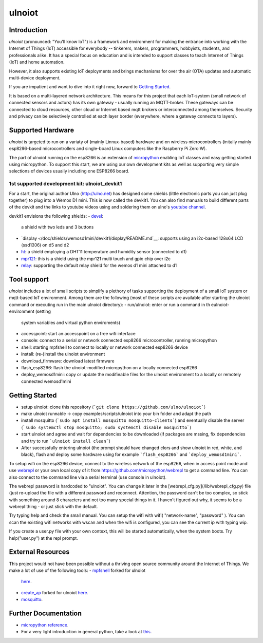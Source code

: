 =======
ulnoiot
=======

Introduction
------------

*ulnoiot* (pronounced: "You'll know IoT") is a framework and environment
for making the entrance into working with the Internet of Things (IoT) accessible
for everybody -- tinkerers, makers, programmers, hobbyists, students,
and professionals alike.
It has a special focus on education and is intended to support classes to teach
Internet of Things (IoT) and
home automation.

However, it also supports existing IoT deployments and brings
mechanisms for over the air (OTA) updates and automatic
multi-device deployment.

If you are impatient and want to dive into it right now, forward to
`Getting Started`_.

It is based on a multi-layered network architecture. This means for this project
that each IoT-system (small network of connected sensors and actors) has its own
gateway - usually running an MQTT-broker. These gateways can be connected to cloud
resources, other cloud or Internet based mqtt brokers or interconnected among
themselves. Security and privacy can be selectively controlled at each layer
border (everywhere, where a gateway connects to layers).


Supported Hardware
------------------

*ulnoiot* is targeted to run on a variaty of (mainly Linnux-based) hardware and
on wireless microcontrollers (initally mainly esp8266-based microcontrollers and
single-board Linux computers like the Raspberry Pi Zero W).

The part of ulnoiot running on the esp8266 is an extension of
`micropython <http://www.micropython.org/>`__
enabling IoT classes and easy getting started using 
micropython.
To support this start, we are using our own development kits as well as 
supporting very simple
selections of devices usually including one ESP8266 board.

1st supported development kit: ulnoiot_devkit1
++++++++++++++++++++++++++++++++++++++++++++++

For a start, the original author Ulno (http://ulno.net) has designed some
shields (little electronic parts you can just plug together) to plug into
a Wemos D1 mini. This is now called the devkit1.
You can also find manuals to build different parts of the 
devkit and the links to youtube videos using and soldering them on ulno's
`youtube channel <https://www.youtube.com/channel/UCaDpsG87Q99Ja2q3UoiXRVA>`__.

devkit1 envisions the following shields:
- `devel </doc/shields/wemosd1mini/devkit1/2led3but/README.md>`__:
  a shield with two leds and 3 buttons
- `display </doc/shields/wemosd1mini/devkit1/display/README.md`__:
  supports using an i2c-based 128x64 LCD (ssd1306) on d5 and d2
- `ht </doc/shields/wemosd1mini/devkit1/ht/README.md>`__:
  a shield employing a DHT11 temperature and humidity sensor (connected to d1)
- `mpr121 </doc/shields/wemosd1mini/devkit1/mpr121/README.md>`__:
  this is a shield using the mpr121 multi touch and gpio chip over i2c
- `relay </doc/shields/wemosd1mini/relay/README.md>`__:
  supporting the default relay shield for the wemos d1 mini attached to d1

Tool support
------------

*ulnoiot* includes a lot of small scripts to simplify a plethory of tasks
supporting the deployment of a small IoT system or mqtt-based IoT environment.
Among them are the following (most of these scripts are available after starting
the ulnoiot command or executing run in the main ulnoiot directory):
- run/ulnoiot: enter or run a command in th eulnoiot-environment (setting
  system variables and virtual python enviroments)
- accesspoint: start an accesspoint on a free wifi interface
- console: connect to a serial or network connected esp8266 microcontroller,
  running micropython
- shell: starting mpfshell to connect to locally or network connected esp8266
  device
- install: (re-)install the ulnoiot environment
- download_firmware: download latest firmware
- flash_esp8266: flash the ulnoiot-modified micropython on a locally connected
  esp8266
- deploy_wemosd1mini: copy or update the modifieable files for the ulnoiot
  environment to a locally or remotely connected wemosd1mini

Getting Started
---------------

- setup ulnoiot: clone this repository (```git clone https://github.com/ulno/ulnoiot```)
- make ulnoiot runnable -> copy examples/scripts/ulnoiot into your bin folder and adapt
  the path
- install mosquitto (```sudo apt install mosquitto mosquitto-clients```)
  and eventually disable the server
  (```sudo systemctl stop mosquitto; sudo systemctl disable mosquitto```)
- start ulnoiot and agree and wait for dependencies to be downloaded
  (if packages are mssing, fix dependencies and try to run
  ```ulnoiot install clean```)
- After successfully entering ulnoiot (the prompt should have changed clors and
  show ulnoiot in red, white, and black), flash and deploy some hardware using
  for example ```flash_esp8266``` and ```deploy_wemosd1mini```.

To setup wifi on the esp8266 device,
connect to the wireless network of the esp8266,
when in access point mode and use 
`webrepl <http://micropython.org/webrepl/>`__ or your own local copy of it
from https://github.com/micropython/webrepl to get a command line.
You can also connect to the command line via a serial terminal
(use console in ulnoiot).
 
The webrepl password is hardcoded to "ulnoiot". You can change it later in the 
[webrepl_cfg.py](/lib/webrepl_cfg.py) file (just re-upload the file with a
different password and reconnect.
Attention, the password can't be too complex, 
so stick with something around 8 characters and not too many 
special things in it. I haven't figured out why, it seems to be a
webrepl thing - or just stick with the default.

Try typing help and check the small manual.
You can setup the wifi with wifi( "network-name", "password" ). You can scan
the existing wifi networks with wscan and when the wifi is configured, you can
see the current ip with typing wip.

If you create a user.py file
with your own context, this will be started automatically,
when the system boots. Try help("user.py") at the repl prompt.


External Resources
------------------

This project would not have been possible without a thriving open source
community around the Internet of Things. We make a lot of use of the following
tools:
- `mpfshell <https://github.com/wendlers/mpfshell>`__ forked for ulnoiot
  `here <https://github.com/ulno/mpfshell>`__.
- `create_ap <https://github.com/oblique/create_ap>`__ forked for ulnoiot
  `here <https://github.com/ulno/create_ap>`__.
- `mosquitto <https://mosquitto.org/>`__.


Further Documentation
---------------------

- `micropython reference
  <https://docs.micropython.org/en/latest/esp8266/esp8266/quickref.html>`__.
- For a very light introduction in general python, take a look at
  `this <https://docs.python.org/3/tutorial/introduction.html>`__.
